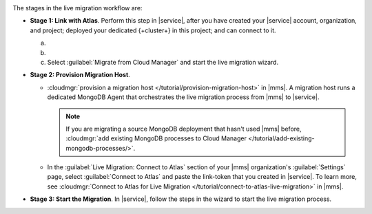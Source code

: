 .. image:: /images/live-migration-c2c-stages.png
   :alt: "To live migrate your deployment to Atlas, generate a link-token,
         provision a migration host, and start live migration."
   :width: 700px
   :align: center

The stages in the live migration workflow are:

- **Stage 1: Link with Atlas**. Perform this step in |service|,
  after you have created your |service| account, organization, and
  project; deployed your dedicated {+cluster+} in this project; and can
  connect to it.

  a. .. include:: /includes/nav/list-org-settings.rst

  #. .. include:: /includes/nav/list-org-live-migration.rst
    
  #. Select :guilabel:`Migrate from Cloud Manager` and
     start the live migration wizard.

- **Stage 2: Provision Migration Host**.
  
  - :cloudmgr:`provision a migration host </tutorial/provision-migration-host>`
    in |mms|. A migration host runs a dedicated MongoDB Agent
    that orchestrates the live migration process from |mms| to |service|.

    .. note::

       If you are migrating a source MongoDB deployment that hasn't used
       |mms| before, :cloudmgr:`add existing MongoDB processes to Cloud Manager </tutorial/add-existing-mongodb-processes/>`.

  - In the :guilabel:`Live Migration: Connect to Atlas` section of your
    |mms| organization's :guilabel:`Settings` page, select
    :guilabel:`Connect to Atlas` and paste the link-token
    that you created in |service|. To learn more, see
    :cloudmgr:`Connect to Atlas for Live Migration
    </tutorial/connect-to-atlas-live-migration>` in |mms|.

- **Stage 3: Start the Migration**. In |service|, follow the
  steps in the wizard to start the live migration process.
